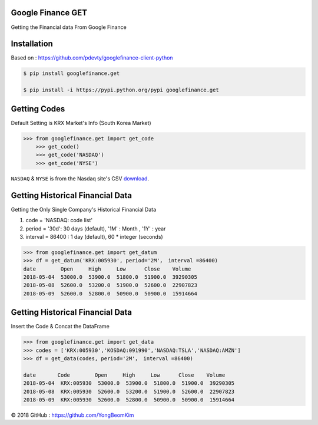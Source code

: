 

.. image:: https://s3.amazonaws.com/images.seroundtable.com/charts2-Google-1900px--1444997211.jpg
	   :target: https://www.google.com/finance



Google Finance GET
==================

Getting the Financial data From Google Finance


.. image:: https://img.shields.io/pypi/v/requests.svg
    :target: https://pypi.org/project/requests/

.. image:: https://img.shields.io/pypi/l/requests.svg
    :target: https://pypi.org/project/requests/

.. image:: https://img.shields.io/pypi/pyversions/requests.svg
    :target: https://pypi.org/project/requests/



Installation
============

Based on : https://github.com/pdevty/googlefinance-client-python


.. code-block:: bash

	$ pip install googlefinance.get

	$ pip install -i https://pypi.python.org/pypi googlefinance.get



Getting Codes
=============

Default Setting is KRX Market's Info (South Korea Market)


.. code-block:: python

    >>> from googlefinance.get import get_code
	>>> get_code()
	>>> get_code('NASDAQ')
	>>> get_code('NYSE')

``NASDAQ`` & ``NYSE`` is from the Nasdaq site's CSV `download <https://www.nasdaq.com/screening/companies-by-industry.aspx?exchange=NASDAQ&render=download>`_.





Getting Historical Financial Data
=================================

Getting the Only Single Company's Historical Financial Data

#. code = 'NASDAQ: code list'

#. period = '30d': 30 days (default), '1M' : Month , '1Y' : year

#. interval = 86400 : 1 day (default), 60 * integer  (seconds)

.. code-block:: python

	>>> from googlefinance.get import get_datum
	>>> df = get_datum('KRX:005930', period='2M'， interval =86400)
	date        Open     High     Low      Close    Volume
	2018-05-04  53000.0  53900.0  51800.0  51900.0  39290305
	2018-05-08  52600.0  53200.0  51900.0  52600.0  22907823
	2018-05-09  52600.0  52800.0  50900.0  50900.0  15914664



Getting Historical Financial Data
=================================

Insert the Code & Concat the DataFrame

.. code-block:: python

	>>> from googlefinance.get import get_data
	>>> codes = ['KRX:005930','KOSDAQ:091990','NASDAQ:TSLA','NASDAQ:AMZN']
	>>> df = get_data(codes, period='2M'， interval =86400)

	date       Code        Open     High     Low      Close    Volume
	2018-05-04  KRX:005930  53000.0  53900.0  51800.0  51900.0  39290305
	2018-05-08  KRX:005930  52600.0  53200.0  51900.0  52600.0  22907823
	2018-05-09  KRX:005930  52600.0  52800.0  50900.0  50900.0  15914664


© 2018 GitHub : https://github.com/YongBeomKim
